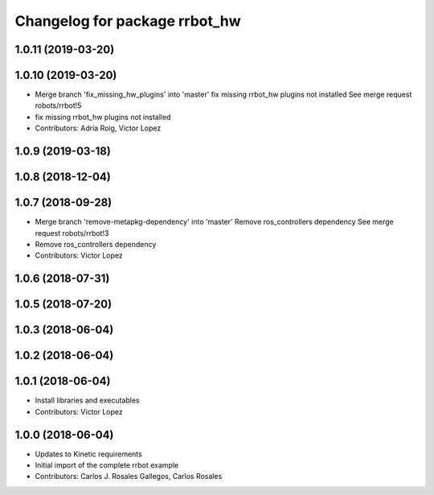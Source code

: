 ^^^^^^^^^^^^^^^^^^^^^^^^^^^^^^
Changelog for package rrbot_hw
^^^^^^^^^^^^^^^^^^^^^^^^^^^^^^

1.0.11 (2019-03-20)
-------------------

1.0.10 (2019-03-20)
-------------------
* Merge branch 'fix_missing_hw_plugins' into 'master'
  fix missing rrbot_hw plugins not installed
  See merge request robots/rrbot!5
* fix missing rrbot_hw plugins not installed
* Contributors: Adria Roig, Victor Lopez

1.0.9 (2019-03-18)
------------------

1.0.8 (2018-12-04)
------------------

1.0.7 (2018-09-28)
------------------
* Merge branch 'remove-metapkg-dependency' into 'master'
  Remove ros_controllers dependency
  See merge request robots/rrbot!3
* Remove ros_controllers dependency
* Contributors: Victor Lopez

1.0.6 (2018-07-31)
------------------

1.0.5 (2018-07-20)
------------------

1.0.3 (2018-06-04)
------------------

1.0.2 (2018-06-04)
------------------

1.0.1 (2018-06-04)
------------------
* Install libraries and executables
* Contributors: Victor Lopez

1.0.0 (2018-06-04)
------------------
* Updates to Kinetic requirements
* Initial import of the complete rrbot example
* Contributors: Carlos J. Rosales Gallegos, Carlos Rosales
